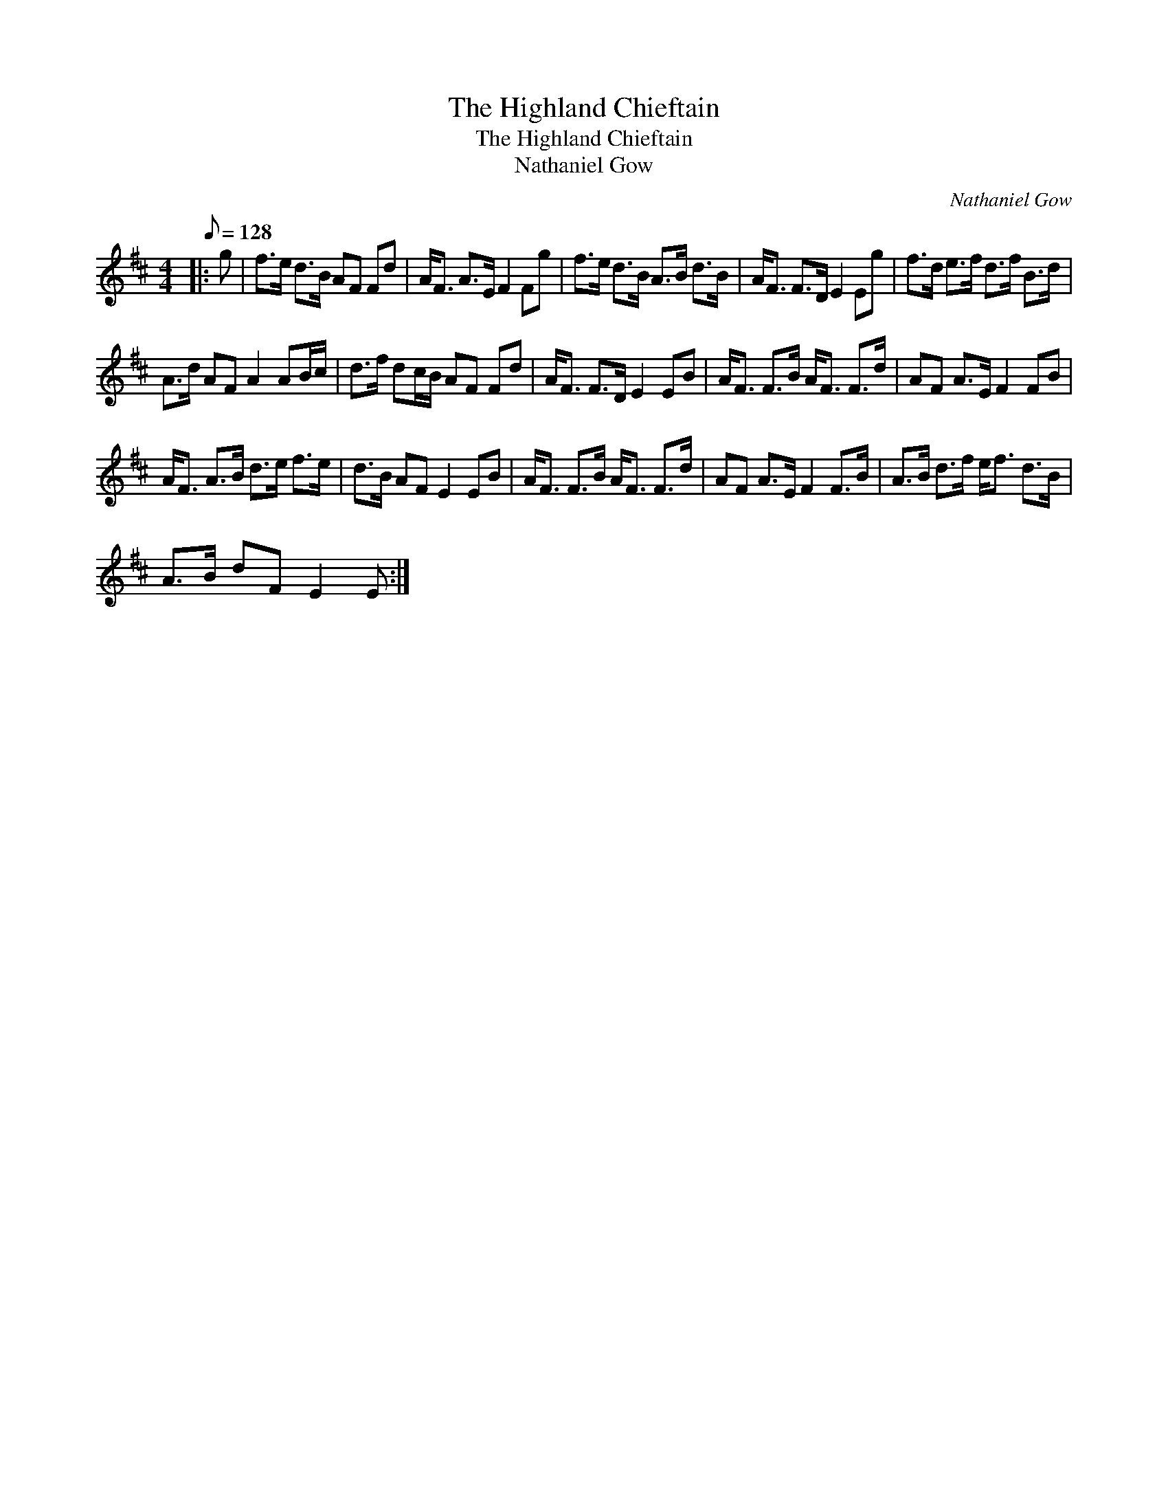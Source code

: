 X:1
T:The Highland Chieftain
T:The Highland Chieftain
T:Nathaniel Gow
C:Nathaniel Gow
L:1/8
Q:1/8=128
M:4/4
K:D
V:1 treble 
V:1
|: g | f>e d>B AF Fd | A<F A>E F2 Fg | f>e d>B A>B d>B | A<F F>D E2 Eg | f>d e>f d>f B>d | %6
 A>d AF A2 AB/c/ | d>f dc/B/ AF Fd | A<F F>D E2 EB | A<F F>B A<F F>d | AF A>E F2 FB | %11
 A<F A>B d>e f>e | d>B AF E2 EB | A<F F>B A<F F>d | AF A>E F2 F>B | A>B d>f e<f d>B | %16
 A>B dF E2 E :| %17

